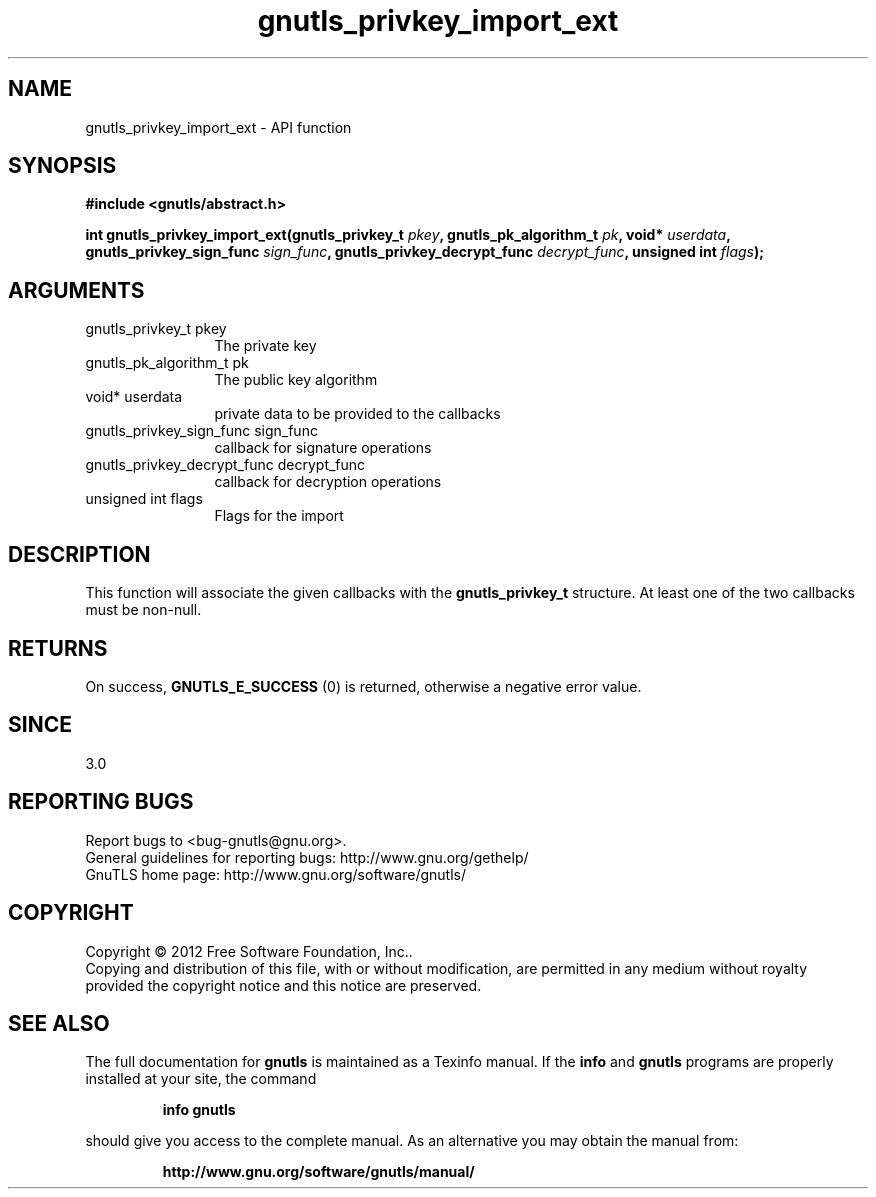 .\" DO NOT MODIFY THIS FILE!  It was generated by gdoc.
.TH "gnutls_privkey_import_ext" 3 "3.0.19" "gnutls" "gnutls"
.SH NAME
gnutls_privkey_import_ext \- API function
.SH SYNOPSIS
.B #include <gnutls/abstract.h>
.sp
.BI "int gnutls_privkey_import_ext(gnutls_privkey_t " pkey ", gnutls_pk_algorithm_t " pk ", void* " userdata ", gnutls_privkey_sign_func " sign_func ", gnutls_privkey_decrypt_func " decrypt_func ", unsigned int " flags ");"
.SH ARGUMENTS
.IP "gnutls_privkey_t pkey" 12
The private key
.IP "gnutls_pk_algorithm_t pk" 12
The public key algorithm
.IP "void* userdata" 12
private data to be provided to the callbacks
.IP "gnutls_privkey_sign_func sign_func" 12
callback for signature operations
.IP "gnutls_privkey_decrypt_func decrypt_func" 12
callback for decryption operations
.IP "unsigned int flags" 12
Flags for the import
.SH "DESCRIPTION"
This function will associate the given callbacks with the
\fBgnutls_privkey_t\fP structure. At least one of the two callbacks
must be non\-null.
.SH "RETURNS"
On success, \fBGNUTLS_E_SUCCESS\fP (0) is returned, otherwise a
negative error value.
.SH "SINCE"
3.0
.SH "REPORTING BUGS"
Report bugs to <bug-gnutls@gnu.org>.
.br
General guidelines for reporting bugs: http://www.gnu.org/gethelp/
.br
GnuTLS home page: http://www.gnu.org/software/gnutls/

.SH COPYRIGHT
Copyright \(co 2012 Free Software Foundation, Inc..
.br
Copying and distribution of this file, with or without modification,
are permitted in any medium without royalty provided the copyright
notice and this notice are preserved.
.SH "SEE ALSO"
The full documentation for
.B gnutls
is maintained as a Texinfo manual.  If the
.B info
and
.B gnutls
programs are properly installed at your site, the command
.IP
.B info gnutls
.PP
should give you access to the complete manual.
As an alternative you may obtain the manual from:
.IP
.B http://www.gnu.org/software/gnutls/manual/
.PP

